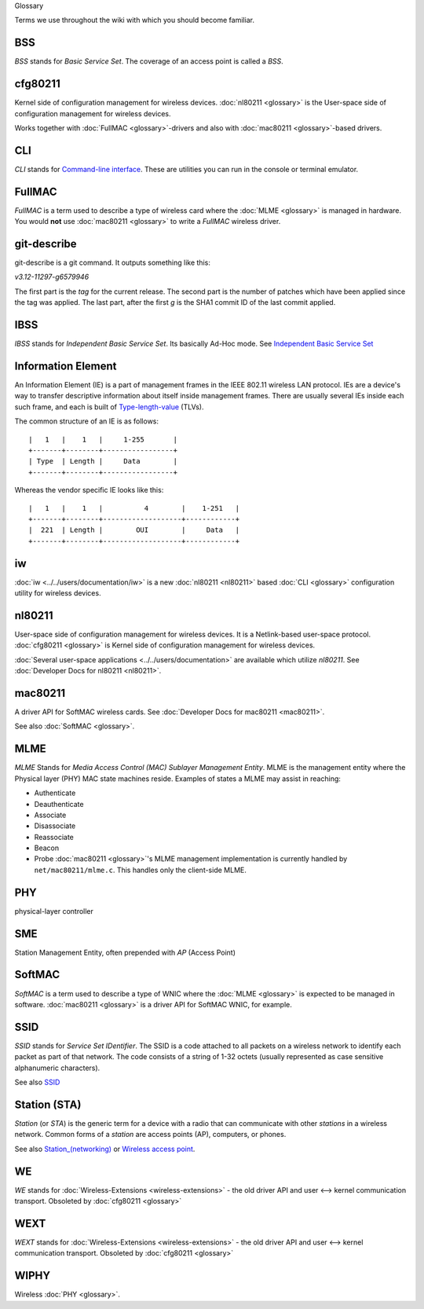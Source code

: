 Glossary

Terms we use throughout the wiki with which you should become familiar.

BSS
---

*BSS* stands for *Basic Service Set*. The coverage of an access point is called a *BSS*.

cfg80211
--------

Kernel side of configuration management for wireless devices. :doc:`nl80211 <glossary>` is the User-space side of configuration management for wireless devices.

Works together with :doc:`FullMAC <glossary>`-drivers and also with :doc:`mac80211 <glossary>`-based drivers.

CLI
---

*CLI* stands for `Command-line interface <https://en.wikipedia.org/wiki/Command-line_interface>`__. These are utilities you can run in the console or terminal emulator.

FullMAC
-------

*FullMAC* is a term used to describe a type of wireless card where the :doc:`MLME <glossary>` is managed in hardware. You would **not** use :doc:`mac80211 <glossary>` to write a *FullMAC* wireless driver.

git-describe
------------

git-describe is a git command. It outputs something like this:

*v3.12-11297-g6579946*

The first part is the *tag* for the current release. The second part is the number of patches which have been applied since the tag was applied. The last part, after the first *g* is the SHA1 commit ID of the last commit applied.

IBSS
----

*IBSS* stands for *Independent Basic Service Set*. Its basically Ad-Hoc mode. See `Independent Basic Service Set <https://en.wikipedia.org/wiki/Independent_Basic_Service_Set>`__

Information Element
-------------------

An Information Element (IE) is a part of management frames in the IEEE 802.11 wireless LAN protocol. IEs are a device's way to transfer descriptive information about itself inside management frames. There are usually several IEs inside each such frame, and each is built of `Type-length-value <https://en.wikipedia.org/wiki/Type-length-value>`__ (TLVs).

The common structure of an IE is as follows:

::

   |   1   |    1   |     1-255       |
   +-------+--------+-----------------+
   | Type  | Length |     Data        |
   +-------+--------+-----------------+

Whereas the vendor specific IE looks like this:

::

   |   1   |    1   |          4        |    1-251   |
   +-------+--------+-------------------+------------+
   |  221  | Length |        OUI        |     Data   |
   +-------+--------+-------------------+------------+

iw
--

:doc:`iw <../../users/documentation/iw>` is a new :doc:`nl80211 <nl80211>` based :doc:`CLI <glossary>` configuration utility for wireless devices.

nl80211
-------

User-space side of configuration management for wireless devices. It is a Netlink-based user-space protocol. :doc:`cfg80211 <glossary>` is Kernel side of configuration management for wireless devices.

:doc:`Several user-space applications <../../users/documentation>` are available which utilize *nl80211*. See :doc:`Developer Docs for nl80211 <nl80211>`.

mac80211
--------

A driver API for SoftMAC wireless cards. See :doc:`Developer Docs for mac80211 <mac80211>`.

See also :doc:`SoftMAC <glossary>`.

MLME
----

*MLME* Stands for *Media Access Control (MAC) Sublayer Management Entity*. MLME is the management entity where the Physical layer (PHY) MAC state machines reside. Examples of states a MLME may assist in reaching:

-  Authenticate
-  Deauthenticate
-  Associate
-  Disassociate
-  Reassociate
-  Beacon
-  Probe :doc:`mac80211 <glossary>`'s MLME management implementation is currently handled by ``net/mac80211/mlme.c``. This handles only the client-side MLME.

PHY
---

physical-layer controller

SME
---

Station Management Entity, often prepended with *AP* (Access Point)

SoftMAC
-------

*SoftMAC* is a term used to describe a type of WNIC where the :doc:`MLME <glossary>` is expected to be managed in software. :doc:`mac80211 <glossary>` is a driver API for SoftMAC WNIC, for example.

SSID
----

*SSID* stands for *Service Set IDentifier*. The SSID is a code attached to all packets on a wireless network to identify each packet as part of that network. The code consists of a string of 1-32 octets (usually represented as case sensitive alphanumeric characters).

See also `SSID <https://en.wikipedia.org/wiki/Service_set_(802.11_network)>`__

Station (STA)
-------------

*Station* (or *STA*) is the generic term for a device with a radio that can communicate with other *stations* in a wireless network. Common forms of a *station* are access points (AP), computers, or phones.

See also `Station\_(networking) <https://en.wikipedia.org/wiki/Station_(networking)>`__ or `Wireless access point <https://en.wikipedia.org/wiki/Wireless_access_point>`__.

WE
--

*WE* stands for :doc:`Wireless-Extensions <wireless-extensions>` - the old driver API and user <--> kernel communication transport. Obsoleted by :doc:`cfg80211 <glossary>`

WEXT
----

*WEXT* stands for :doc:`Wireless-Extensions <wireless-extensions>` - the old driver API and user <--> kernel communication transport. Obsoleted by :doc:`cfg80211 <glossary>`

WIPHY
-----

Wireless :doc:`PHY <glossary>`.
